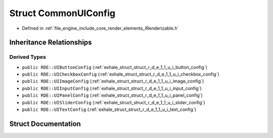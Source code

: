 .. _exhale_struct_struct_r_d_e_1_1_common_u_i_config:

Struct CommonUIConfig
=====================

- Defined in :ref:`file_engine_include_core_render_elements_IRenderizable.h`


Inheritance Relationships
-------------------------

Derived Types
*************

- ``public RDE::UIButtonConfig`` (:ref:`exhale_struct_struct_r_d_e_1_1_u_i_button_config`)
- ``public RDE::UICheckboxConfig`` (:ref:`exhale_struct_struct_r_d_e_1_1_u_i_checkbox_config`)
- ``public RDE::UIImageConfig`` (:ref:`exhale_struct_struct_r_d_e_1_1_u_i_image_config`)
- ``public RDE::UIInputConfig`` (:ref:`exhale_struct_struct_r_d_e_1_1_u_i_input_config`)
- ``public RDE::UIPanelConfig`` (:ref:`exhale_struct_struct_r_d_e_1_1_u_i_panel_config`)
- ``public RDE::UISliderConfig`` (:ref:`exhale_struct_struct_r_d_e_1_1_u_i_slider_config`)
- ``public RDE::UITextConfig`` (:ref:`exhale_struct_struct_r_d_e_1_1_u_i_text_config`)


Struct Documentation
--------------------


.. doxygenstruct:: RDE::CommonUIConfig
   :project: My Project
   :members:
   :protected-members:
   :undoc-members:
